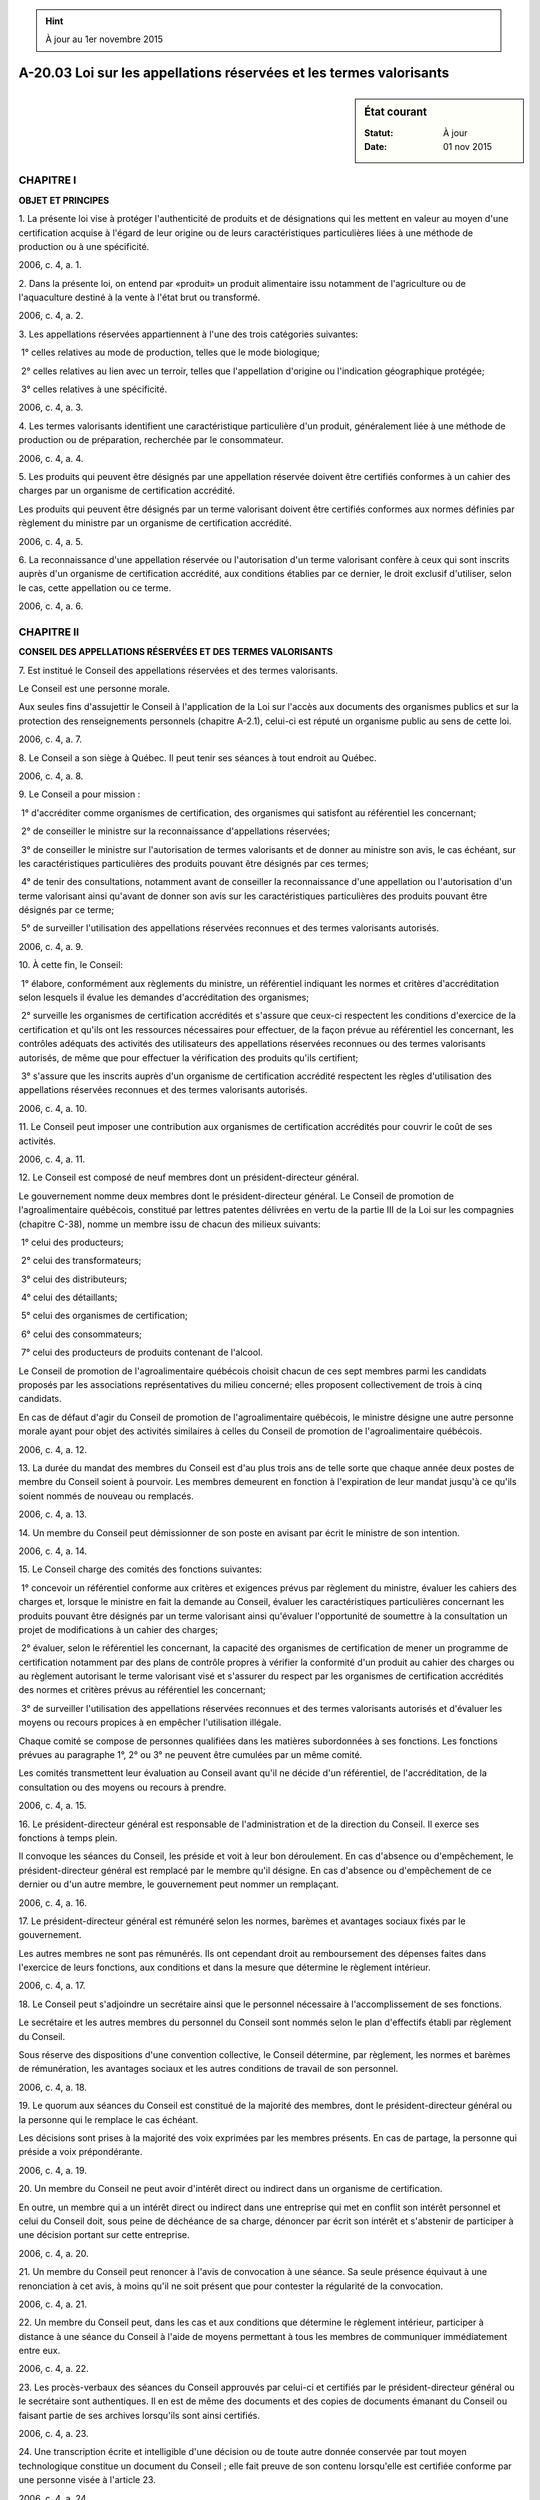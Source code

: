 .. hint:: À jour au 1er novembre 2015

.. _A-20.03:

====================================================================
A-20.03 Loi sur les appellations réservées et les termes valorisants
====================================================================

.. sidebar:: État courant

    :Statut: À jour
    :Date: 01 nov 2015



CHAPITRE I
----------

**OBJET ET PRINCIPES**

1. La présente loi vise à protéger l'authenticité de produits et de désignations qui les mettent en valeur au moyen d'une certification acquise à l'égard de leur origine ou de leurs caractéristiques particulières liées à une méthode de production ou à une spécificité.

2006, c. 4, a. 1.

2. Dans la présente loi, on entend par «produit» un produit alimentaire issu notamment de l'agriculture ou de l'aquaculture destiné à la vente à l'état brut ou transformé.

2006, c. 4, a. 2.

3. Les appellations réservées appartiennent à l'une des trois catégories suivantes:

 1° celles relatives au mode de production, telles que le mode biologique;

 2° celles relatives au lien avec un terroir, telles que l'appellation d'origine ou l'indication géographique protégée;

 3° celles relatives à une spécificité.

2006, c. 4, a. 3.

4. Les termes valorisants identifient une caractéristique particulière d'un produit, généralement liée à une méthode de production ou de préparation, recherchée par le consommateur.

2006, c. 4, a. 4.

5. Les produits qui peuvent être désignés par une appellation réservée doivent être certifiés conformes à un cahier des charges par un organisme de certification accrédité.

Les produits qui peuvent être désignés par un terme valorisant doivent être certifiés conformes aux normes définies par règlement du ministre par un organisme de certification accrédité.

2006, c. 4, a. 5.

6. La reconnaissance d'une appellation réservée ou l'autorisation d'un terme valorisant confère à ceux qui sont inscrits auprès d'un organisme de certification accrédité, aux conditions établies par ce dernier, le droit exclusif d'utiliser, selon le cas, cette appellation ou ce terme.

2006, c. 4, a. 6.

CHAPITRE II
-----------

**CONSEIL DES APPELLATIONS RÉSERVÉES ET DES TERMES VALORISANTS**

7. Est institué le Conseil des appellations réservées et des termes valorisants.

Le Conseil est une personne morale.

Aux seules fins d'assujettir le Conseil à l'application de la Loi sur l'accès aux documents des organismes publics et sur la protection des renseignements personnels (chapitre A-2.1), celui-ci est réputé un organisme public au sens de cette loi.

2006, c. 4, a. 7.

8. Le Conseil a son siège à Québec. Il peut tenir ses séances à tout endroit au Québec.

2006, c. 4, a. 8.

9. Le Conseil a pour mission :

 1° d'accréditer comme organismes de certification, des organismes qui satisfont au référentiel les concernant;

 2° de conseiller le ministre sur la reconnaissance d'appellations réservées;

 3° de conseiller le ministre sur l'autorisation de termes valorisants et de donner au ministre son avis, le cas échéant, sur les caractéristiques particulières des produits pouvant être désignés par ces termes;

 4° de tenir des consultations, notamment avant de conseiller la reconnaissance d'une appellation ou l'autorisation d'un terme valorisant ainsi qu'avant de donner son avis sur les caractéristiques particulières des produits pouvant être désignés par ce terme;

 5° de surveiller l'utilisation des appellations réservées reconnues et des termes valorisants autorisés.

2006, c. 4, a. 9.

10. À cette fin, le Conseil:

 1° élabore, conformément aux règlements du ministre, un référentiel indiquant les normes et critères d'accréditation selon lesquels il évalue les demandes d'accréditation des organismes;

 2° surveille les organismes de certification accrédités et s'assure que ceux-ci respectent les conditions d'exercice de la certification et qu'ils ont les ressources nécessaires pour effectuer, de la façon prévue au référentiel les concernant, les contrôles adéquats des activités des utilisateurs des appellations réservées reconnues ou des termes valorisants autorisés, de même que pour effectuer la vérification des produits qu'ils certifient;

 3° s'assure que les inscrits auprès d'un organisme de certification accrédité respectent les règles d'utilisation des appellations réservées reconnues et des termes valorisants autorisés.

2006, c. 4, a. 10.

11. Le Conseil peut imposer une contribution aux organismes de certification accrédités pour couvrir le coût de ses activités.

2006, c. 4, a. 11.

12. Le Conseil est composé de neuf membres dont un président-directeur général.

Le gouvernement nomme deux membres dont le président-directeur général. Le Conseil de promotion de l'agroalimentaire québécois, constitué par lettres patentes délivrées en vertu de la partie III de la Loi sur les compagnies (chapitre C-38), nomme un membre issu de chacun des milieux suivants:

 1° celui des producteurs;

 2° celui des transformateurs;

 3° celui des distributeurs;

 4° celui des détaillants;

 5° celui des organismes de certification;

 6° celui des consommateurs;

 7° celui des producteurs de produits contenant de l'alcool.

Le Conseil de promotion de l'agroalimentaire québécois choisit chacun de ces sept membres parmi les candidats proposés par les associations représentatives du milieu concerné; elles proposent collectivement de trois à cinq candidats.

En cas de défaut d'agir du Conseil de promotion de l'agroalimentaire québécois, le ministre désigne une autre personne morale ayant pour objet des activités similaires à celles du Conseil de promotion de l'agroalimentaire québécois.

2006, c. 4, a. 12.

13. La durée du mandat des membres du Conseil est d'au plus trois ans de telle sorte que chaque année deux postes de membre du Conseil soient à pourvoir. Les membres demeurent en fonction à l'expiration de leur mandat jusqu'à ce qu'ils soient nommés de nouveau ou remplacés.

2006, c. 4, a. 13.

14. Un membre du Conseil peut démissionner de son poste en avisant par écrit le ministre de son intention.

2006, c. 4, a. 14.

15. Le Conseil charge des comités des fonctions suivantes:

 1° concevoir un référentiel conforme aux critères et exigences prévus par règlement du ministre, évaluer les cahiers des charges et, lorsque le ministre en fait la demande au Conseil, évaluer les caractéristiques particulières concernant les produits pouvant être désignés par un terme valorisant ainsi qu'évaluer l'opportunité de soumettre à la consultation un projet de modifications à un cahier des charges;

 2° évaluer, selon le référentiel les concernant, la capacité des organismes de certification de mener un programme de certification notamment par des plans de contrôle propres à vérifier la conformité d'un produit au cahier des charges ou au règlement autorisant le terme valorisant visé et s'assurer du respect par les organismes de certification accrédités des normes et critères prévus au référentiel les concernant;

 3° de surveiller l'utilisation des appellations réservées reconnues et des termes valorisants autorisés et d'évaluer les moyens ou recours propices à en empêcher l'utilisation illégale.

Chaque comité se compose de personnes qualifiées dans les matières subordonnées à ses fonctions. Les fonctions prévues au paragraphe 1°, 2° ou 3° ne peuvent être cumulées par un même comité.

Les comités transmettent leur évaluation au Conseil avant qu'il ne décide d'un référentiel, de l'accréditation, de la consultation ou des moyens ou recours à prendre.

2006, c. 4, a. 15.

16. Le président-directeur général est responsable de l'administration et de la direction du Conseil. Il exerce ses fonctions à temps plein.

Il convoque les séances du Conseil, les préside et voit à leur bon déroulement. En cas d'absence ou d'empêchement, le président-directeur général est remplacé par le membre qu'il désigne. En cas d'absence ou d'empêchement de ce dernier ou d'un autre membre, le gouvernement peut nommer un remplaçant.

2006, c. 4, a. 16.

17. Le président-directeur général est rémunéré selon les normes, barèmes et avantages sociaux fixés par le gouvernement.

Les autres membres ne sont pas rémunérés. Ils ont cependant droit au remboursement des dépenses faites dans l'exercice de leurs fonctions, aux conditions et dans la mesure que détermine le règlement intérieur.

2006, c. 4, a. 17.

18. Le Conseil peut s'adjoindre un secrétaire ainsi que le personnel nécessaire à l'accomplissement de ses fonctions.

Le secrétaire et les autres membres du personnel du Conseil sont nommés selon le plan d'effectifs établi par règlement du Conseil.

Sous réserve des dispositions d'une convention collective, le Conseil détermine, par règlement, les normes et barèmes de rémunération, les avantages sociaux et les autres conditions de travail de son personnel.

2006, c. 4, a. 18.

19. Le quorum aux séances du Conseil est constitué de la majorité des membres, dont le président-directeur général ou la personne qui le remplace le cas échéant.

Les décisions sont prises à la majorité des voix exprimées par les membres présents. En cas de partage, la personne qui préside a voix prépondérante.

2006, c. 4, a. 19.

20. Un membre du Conseil ne peut avoir d'intérêt direct ou indirect dans un organisme de certification.

En outre, un membre qui a un intérêt direct ou indirect dans une entreprise qui met en conflit son intérêt personnel et celui du Conseil doit, sous peine de déchéance de sa charge, dénoncer par écrit son intérêt et s'abstenir de participer à une décision portant sur cette entreprise.

2006, c. 4, a. 20.

21. Un membre du Conseil peut renoncer à l'avis de convocation à une séance. Sa seule présence équivaut à une renonciation à cet avis, à moins qu'il ne soit présent que pour contester la régularité de la convocation.

2006, c. 4, a. 21.

22. Un membre du Conseil peut, dans les cas et aux conditions que détermine le règlement intérieur, participer à distance à une séance du Conseil à l'aide de moyens permettant à tous les membres de communiquer immédiatement entre eux.

2006, c. 4, a. 22.

23. Les procès-verbaux des séances du Conseil approuvés par celui-ci et certifiés par le président-directeur général ou le secrétaire sont authentiques. Il en est de même des documents et des copies de documents émanant du Conseil ou faisant partie de ses archives lorsqu'ils sont ainsi certifiés.

2006, c. 4, a. 23.

24. Une transcription écrite et intelligible d'une décision ou de toute autre donnée conservée par tout moyen technologique constitue un document du Conseil ; elle fait preuve de son contenu lorsqu'elle est certifiée conforme par une personne visée à l'article 23.

2006, c. 4, a. 24.

25. Aucun acte, document ou écrit n'engage le Conseil ni ne peut lui être attribué s'il n'est signé par le président-directeur général ou le secrétaire.

2006, c. 4, a. 25.

26. Le règlement intérieur du Conseil peut permettre, dans les conditions qu'il prévoit et sur les documents qui y sont indiqués, qu'une signature soit apposée au moyen d'un appareil automatique ou qu'un fac-similé d'une signature soit gravé, lithographié ou imprimé. Toutefois, le fac-similé n'équivaut à la signature elle-même que si le document est contresigné par une personne visée à l'article 23.

2006, c. 4, a. 26.

27. Le secrétaire ou un membre du personnel du Conseil qui a un intérêt direct ou indirect dans une entreprise mettant en conflit son intérêt personnel et celui du Conseil doit, sous peine de congédiement, dénoncer par écrit son intérêt au président-directeur général.

2006, c. 4, a. 27.

28. Un membre, le secrétaire et le personnel du Conseil ne peuvent être poursuivis en justice en raison d'un acte accompli de bonne foi dans l'exercice de leurs fonctions.

2006, c. 4, a. 28.

29. Le Conseil transmet au ministre tout renseignement personnel ou autre qu'il détient en application de la présente loi et nécessaire à l'application de l'article 4 de la Loi sur les produits alimentaires (chapitre P-29) ou d'un règlement pris en vertu des paragraphes e, h ou m de l'article 40 de cette loi.

2006, c. 4, a. 29; 2006, c. 22, a. 175.

CHAPITRE III
------------

**CONTRÔLES**

SECTION I
~~~~~~~~~

**RECONNAISSANCE ET AUTORISATION**

30. Lorsqu'un ou plusieurs organismes de certification démontrent au Conseil qu'ils satisfont aux normes et critères prévus au référentiel les concernant et qu'ils fournissent les documents et les renseignements prescrits par règlement du ministre, celui-ci, sur recommandation du Conseil:

 1° reconnaît, le cas échéant, l'appellation réservée demandée;

 2° prend, le cas échéant, un règlement pour autoriser un terme valorisant et définir les normes auxquelles les produits doivent satisfaire pour être ainsi désignés.

Dans le cas d'une appellation réservée ou d'un terme valorisant à l'égard d'un produit contenant de l'alcool, au sens donné à ce mot dans la Loi sur les infractions en matière de boissons alcooliques (chapitre I-8.1), le ministre doit, en outre, prendre l'avis du ministre responsable de l'application de cette loi et du ministre responsable de l'application des sections III et IV de la Loi sur la Société des alcools du Québec (chapitre S-13).

2006, c. 4, a. 30.

31. Le ministre donne avis à la Gazette officielle du Québec de la reconnaissance d'une appellation réservée.

L'avis contient les renseignements nécessaires pour prendre connaissance du cahier des charges.

2006, c. 4, a. 31.

32. La reconnaissance d'une appellation réservée prend effet à la date de la publication de l'avis à la Gazette officielle du Québec et l'autorisation d'un terme valorisant prend effet à la date de l'entrée en vigueur du règlement.

Dès lors, le pouvoir du Conseil d'accréditer un organisme de certification s'exerce et le Conseil contrôle l'appellation réservée telle que reconnue ou le terme valorisant tel qu'autorisé.

Malgré le premier alinéa, le ministre peut, afin de permettre aux personnes concernées par une appellation réservée de se conformer aux dispositions de la présente loi, retarder la prise d'effet de l'avis.

2006, c. 4, a. 32.

33. Le Conseil peut exercer des recours contre quiconque utilise une appellation réservée reconnue ou un terme valorisant autorisé pour des produits qui ne sont pas certifiés par un organisme de certification accrédité.

2006, c. 4, a. 33.

SECTION II
~~~~~~~~~~

**INSPECTION ET SAISIE**

34. Le ministre, sur recommandation du Conseil, nomme parmi le personnel du Conseil les inspecteurs, les analystes et les autres agents nécessaires à l'application de la présente loi et de ses règlements.

2006, c. 4, a. 34.

35. L'inspecteur qui a des motifs raisonnables de croire que des produits ou des objets auxquels s'appliquent la présente loi ou ses règlements se trouvent dans un lieu peut, dans l'exercice de ses fonctions:

 1° pénétrer, à toute heure raisonnable, dans ce lieu;

 2° inspecter ces produits, ce lieu et tout objet auxquels la présente loi et ses règlements s'appliquent et prélever gratuitement des échantillons;

 3° prendre des photographies ou effectuer des enregistrements;

 4° exiger la communication pour examen, reproduction ou établissement d'extraits, de tout livre, connaissement, dossier ou autre document s'il a des motifs raisonnables de croire qu'ils contiennent des renseignements relatifs à l'application de la présente loi ou de ses règlements.

2006, c. 4, a. 35.

36. L'inspecteur peut, dans l'exercice de ses fonctions, exiger de quiconque les documents ou renseignements requis qu'il détient pour lui permettre de s'assurer de la conformité d'un produit ou d'un objet avec les dispositions de la présente loi ou de ses règlements. Celui-ci doit fournir ces documents ou renseignements à l'inspecteur dans le délai raisonnable fixé par ce dernier.

2006, c. 4, a. 36.

37. L'inspecteur peut saisir tout produit ou tout objet auquel s'applique la présente loi s'il a des motifs raisonnables de croire que ce produit ou cet objet a servi à commettre une infraction à la présente loi ou à ses règlements.

2006, c. 4, a. 37.

38. Un inspecteur, un analyste ou un agent doit, sur demande, s'identifier et exhiber un certificat signé par le ministre attestant sa qualité.

Quiconque entrave le travail d'un inspecteur, d'un analyste ou d'un autre agent dans l'exercice de ses fonctions, l'induit en erreur ou tente de le faire, néglige ou refuse de lui obéir, commet une infraction et est passible d'une amende de 1 000 $ à 6 000 $ et, en cas de récidive, d'une amende de 3 000 $ à 18 000 $.

2006, c. 4, a. 38.

SECTION III
~~~~~~~~~~~

**AUTORISATION DE REMÉDIER**

39. Le ministre peut, s'il le juge à propos, accorder au propriétaire ou au possesseur d'un produit saisi qui en fait la demande, l'autorisation de rendre la désignation du produit conforme à la présente loi ou aux règlements du ministre. Le ministre l'autorise, sur avis du Conseil, aux conditions que le ministre détermine notamment à l'égard de l'emballage, de l'étiquetage, des mentions, des sigles, des symboles ou d'autres signes se rapportant au produit ou à sa désignation.

La demande doit être faite au ministre par écrit dans les 30 jours qui suivent la date de la saisie. Elle est accompagnée d'une description détaillée des moyens proposés, d'une indication de la durée ainsi que de la date prévue de leur réalisation aux fins de rendre la désignation du produit conforme à la présente loi ou aux règlements du ministre.

La demande est également accompagnée de l'engagement écrit d'en assumer les coûts et de rembourser au Conseil les coûts d'inspection et autres frais en rapport avec la vérification du produit.

Si le Conseil est satisfait de la preuve fournie par le titulaire de l'autorisation à l'effet que la désignation du produit est rendue conforme à la présente loi et aux règlements du ministre, il atteste ce fait par écrit.

La saisie est levée à compter de la date de la réception de cette attestation par le titulaire de l'autorisation. Le Conseil en informe le ministre par écrit.

2006, c. 4, a. 39.

40. Le ministre peut, sur recommandation du Conseil, révoquer l'autorisation prévue à l'article 39 lorsque son titulaire fait défaut de se conformer à l'une des conditions qui y sont mentionnées. La révocation de l'autorisation oblige le titulaire à éliminer le produit à ses frais dans le délai fixé par le ministre et selon ses instructions. En cas de défaut, le produit est confisqué par un inspecteur et le Conseil élimine le produit en lieu et place du titulaire défaillant et à ses frais.

2006, c. 4, a. 40.

SECTION IV
~~~~~~~~~~

**DISPOSITION DE LA CHOSE SAISIE**

41. Le propriétaire ou le possesseur de la chose saisie en assume la garde. Toutefois, l'inspecteur peut, s'il le juge à propos, placer cette chose dans un autre lieu pour fins de garde. Le gardien assume en outre la garde de la chose saisie mise en preuve, à moins que le juge qui l'a reçue en preuve n'en décide autrement. La garde de la chose saisie est maintenue jusqu'à ce qu'il en soit disposé conformément aux articles 39, 42, 43, 44 ou 45, ou en cas de poursuite, jusqu'à ce qu'un juge en ait disposé par jugement.

2006, c. 4, a. 41.

42. La chose saisie doit être remise au propriétaire ou au possesseur lorsque survient l'une ou l'autre des situations suivantes:

 1° un délai de 90 jours s'est écoulé depuis la date de la saisie et aucune poursuite n'a été intentée ou aucune autorisation n'a été donnée en vertu de l'article 39;

 2° l'inspecteur est d'avis, après vérification au cours de ce délai, qu'il n'y a pas eu infraction à la présente loi ou à ses règlements ou que le propriétaire ou le possesseur de la chose saisie s'est conformé, depuis la saisie, à la présente loi ou à ses règlements.

2006, c. 4, a. 42.

43. Lorsque la chose saisie est périssable ou susceptible de se déprécier rapidement, un juge peut en autoriser la vente à la demande du saisissant.

Un préavis d'au moins un jour franc de cette demande est signifié au saisi et aux personnes qui prétendent avoir droit à cette chose. Toutefois, le juge peut dispenser le saisissant d'effectuer cette signification, si la détérioration de la chose est imminente.

La vente est effectuée aux conditions que le juge détermine. Le produit de la vente est déposé auprès du ministre des Finances conformément à la Loi sur les dépôts et consignations (chapitre D-5).

2006, c. 4, a. 43.

44. Le propriétaire ou le possesseur de la chose saisie peut, à tout moment, demander à un juge que cette chose ou le produit de sa vente lui soit remis sauf lorsqu'il s'est prévalu de l'article 39.

Cette demande doit être signifiée au saisissant ou, si une poursuite est intentée, au poursuivant.

Le juge accueille cette demande, s'il est convaincu que le demandeur subira un préjudice sérieux ou irréparable si la rétention de la chose saisie ou du produit de sa vente se poursuit et que sa remise n'entravera pas le cours de la justice.

2006, c. 4, a. 44.

45. Si le propriétaire ou le possesseur d'une chose saisie est inconnu ou introuvable, la chose saisie ou le produit de sa vente est remis au ministre du Revenu 90 jours après la date de la saisie, avec un état descriptif et indiquant, le cas échéant, les nom et dernière adresse connue de l'ayant droit.

La Loi sur les biens non réclamés (chapitre B-5.1) s'applique à ce qui est remis au ministre du Revenu.

2006, c. 4, a. 45; 2011, c. 10, a. 98.

46. Sur demande du saisissant, un juge peut ordonner que la période de maintien sous saisie soit prolongée pour un maximum de 90 jours.

2006, c. 4, a. 46.

47. Sur déclaration de culpabilité pour une infraction à une disposition de la présente loi ou de ses règlements, un juge peut, à la demande de l'une des parties, prononcer la confiscation de la chose saisie ou du produit de sa vente.

Un préavis de la demande de confiscation doit être donné à l'autre partie et au saisi, sauf s'ils sont en présence du juge.

Le Conseil prescrit la manière dont il est disposé de la chose ou du produit de sa vente confisqué en vertu du présent article.

2006, c. 4, a. 47.

48. Nul ne peut, sans l'assentiment d'un inspecteur, vendre ou mettre en vente une chose saisie ou confisquée ni enlever ou permettre d'enlever cette chose, son contenant, le bulletin de saisie ou de confiscation, ni enlever ou briser des scellés apposés par un inspecteur.

2006, c. 4, a. 48.

CHAPITRE IV
-----------

**ACCRÉDITATION**

SECTION I
~~~~~~~~~

**PROCÉDURE D'ACCRÉDITATION**

49. A droit à l'accréditation en vue de certifier la conformité de produits à un cahier des charges ou aux normes définies par règlement du ministre, l'organisme constitué en personne morale qui en fait la demande au Conseil et qui, de l'avis de ce dernier, satisfait au référentiel le concernant.

Pour l'application de la présente loi, l'unité administrative du Centre de recherche industrielle du Québec appelée «Bureau de normalisation du Québec» visée à l'article 16 de la Loi sur le Centre de recherche industrielle du Québec (chapitre C-8.1) est considérée comme étant un organisme constitué en personne morale.

Notamment, le Conseil doit s'assurer que l'organisme requérant peut mener un programme de certification propre au cahier des charges ou aux normes définies par règlement du ministre.

2006, c. 4, a. 49.

50. La demande d'accréditation d'un organisme doit être accompagnée de tous les documents prévus au référentiel le concernant et aux règlements. Elle doit aussi être accompagnée de la liste de ceux qui sont inscrits et de la liste des produits que l'organisme entend certifier.

2006, c. 4, a. 50.

51. Le Conseil peut, de plus, exiger de l'organisme requérant tout renseignement ou tout document qu'il juge pertinent à l'examen de la demande. Il peut exiger de visiter, de la façon prévue au référentiel, les installations de l'organisme requérant ainsi que celles de ceux qui sont inscrits.

2006, c. 4, a. 51.

52. Dans le cas où le Conseil est d'avis que l'organisme requérant ne satisfait pas aux normes et critères du référentiel le concernant, il doit, après lui avoir donné l'occasion de présenter ses observations, motiver son refus.

2006, c. 4, a. 52.

SECTION II
~~~~~~~~~~

**EFFET DE L'ACCRÉDITATION**

53. À l'expiration d'un délai de 15 jours suivant la date d'envoi aux intéressés de sa décision d'accréditer l'organisme de certification, le Conseil en donne avis à la Gazette officielle du Québec. Cette décision prend effet à compter de la date de la publication de l'avis.

2006, c. 4, a. 53.

54. L'accréditation confère à un organisme de certification à l'égard de l'appellation réservée reconnue ou du terme valorisant autorisé les obligations et pouvoirs suivants:

 1° mener un programme de certification des produits conforme au référentiel le concernant;

 2° se garder de restreindre indûment l'accessibilité de ses services à ceux qui sont visés ou dont les activités sont contrôlées par un cahier des charges ou un règlement autorisant un terme valorisant;

 3° certifier des produits désignés par l'appellation réservée reconnue conformes au cahier des charges ou certifier des produits désignés par le terme valorisant autorisé conformes au règlement du ministre;

 4° s'assurer du respect par ceux qui sont inscrits du cahier des charges ou des normes définies par règlement du ministre;

 5° recevoir et transmettre au Conseil tout projet de modification à un cahier des charges;

 6° tenir à jour et rendre accessibles la liste de ceux qui sont inscrits de même que leurs coordonnées d'affaires ainsi que la liste des produits qu'il certifie, lesquelles ont un caractère public;

 7° imposer une contribution à ceux qui sont inscrits pour couvrir ses frais d'exploitation.

2006, c. 4, a. 54.

SECTION III
~~~~~~~~~~~

**RETRAIT DE L'ACCRÉDITATION**

55. Le Conseil doit, avant de retirer son accréditation à un organisme de certification, l'informer des motifs du retrait et, le cas échéant, des correctifs qui devraient être apportés afin de l'éviter. Il doit également permettre à l'organisme de certification visé de présenter ses observations.

2006, c. 4, a. 55.

56. À l'expiration d'un délai de 15 jours suivant la date d'envoi aux intéressés de sa décision de retirer l'accréditation, le Conseil en donne avis à la Gazette officielle du Québec. Ce retrait prend effet à compter de la date de la publication de l'avis.

2006, c. 4, a. 56.

CHAPITRE V
----------

**POUVOIRS DU GOUVERNEMENT ET DU MINISTRE**

SECTION I
~~~~~~~~~

**POUVOIRS RÉGLEMENTAIRES**

57. Le ministre peut, par règlement :

 1° déterminer les critères et exigences pour la reconnaissance des appellations réservées;

 2° prescrire les documents et renseignements qui doivent accompagner la demande de reconnaissance des appellations réservées;

 3° déterminer les critères et les exigences auxquels doit correspondre un référentiel du Conseil et auxquels doivent se conformer les organismes de certification qui demandent une accréditation. Ces critères et exigences peuvent varier selon la catégorie d'appellations réservées, selon que le référentiel vise les organismes de certification de produits contenant de l'alcool, ou selon le groupe de termes valorisants autorisés qu'il détermine;

 4° déterminer les mentions, les sigles, les symboles ou les autres signes identifiant les appellations réservées reconnues ou les termes valorisants autorisés et en régir l'utilisation;

 5° déterminer le contenu et les moyens de diffusion d'un avis de consultation du Conseil ou toute autre condition liée à la consultation.

2006, c. 4, a. 57.

58. Le gouvernement peut par règlement prendre toute disposition nécessaire à l'application de la présente loi.

2006, c. 4, a. 58.

59. Le ministre doit dans un règlement par lequel il autorise un terme valorisant:

 1° identifier le terme valorisant et les produits, ou leur catégorie, pouvant être ainsi désignés;

 2° définir les normes auxquelles ces produits ou ceux de leur catégorie doivent satisfaire pour être ainsi désignés.

2006, c. 4, a. 59.

SECTION II
~~~~~~~~~~

**AUTRES POUVOIRS DU MINISTRE**

60. Le ministre peut, sur recommandation du Conseil, agréer un organisme de certification accrédité par un organisme d'accréditation relevant d'une autre autorité administrative. Il donne avis de cet agrément à la Gazette officielle du Québec.

Dès la publication de cet avis, un produit désigné par une appellation réservée ou par un terme valorisant, certifié par l'organisme nommé dans l'avis, est réputé être un produit désigné conformément à la présente loi.

Le ministre peut, de sa propre initiative ou sur recommandation du Conseil, révoquer l'agrément d'un tel organisme. Il informe l'organisme et le Conseil de cette révocation et en donne avis à la Gazette officielle du Québec. Le Conseil doit alors veiller à ce que la désignation des produits concernés soit rendue conforme à la présente loi et à ses règlements.

2006, c. 4, a. 60.

61. Le ministre peut, après avoir demandé l'avis du Conseil, annuler la reconnaissance d'une appellation notamment pour le motif que plus aucun organisme de certification accrédité ne satisfait aux normes et critères du référentiel concerné. Le Conseil doit, le cas échéant, indiquer dans son avis les correctifs qui pourraient être apportés afin d'éviter l'annulation de la reconnaissance.

Dans tous les cas, le ministre doit préalablement informer les intéressés des motifs de l'annulation et, le cas échéant, des correctifs qu'il estime devoir être apportés afin de l'éviter.

2006, c. 4, a. 61.

62. Le ministre donne avis de l'annulation de la reconnaissance de l'appellation réservée à la Gazette officielle du Québec, laquelle prend effet à la date de la publication de l'avis.

Malgré le premier alinéa, le ministre peut, afin de permettre aux intéressés de se conformer à la loi, retarder la prise d'effet de l'annulation.

2006, c. 4, a. 62.

CHAPITRE VI
-----------

**INFRACTIONS ET PEINES**

63. Il est interdit d'utiliser une appellation réservée reconnue ou un terme valorisant autorisé sur un produit, sur son emballage, sur son étiquetage ou dans la publicité, dans un document commercial ou dans la présentation de ce produit à moins d'être inscrit auprès d'un organisme de certification accrédité et à moins que ce produit ne soit un produit certifié conforme au cahier des charges ou au règlement le concernant, par un tel organisme.

Celui qui est visé au cahier des charges ou à un règlement autorisant un terme valorisant, ou dont l'activité est contrôlée par ce cahier ou ce règlement, et qui contrevient au premier alinéa commet une infraction et est passible des amendes prévues à l'article 68.

2006, c. 4, a. 63.

64. Nul ne peut vendre ou détenir en vue de la vente un produit désigné par une appellation réservée reconnue ou un terme valorisant autorisé à moins que ce produit ne soit certifié par un organisme de certification accrédité.

2006, c. 4, a. 64.

65. En l'absence de toute preuve contraire, celui qui détient un produit en quantité qui excède les besoins de sa propre consommation est présumé destiner ce produit à la vente.

2006, c. 4, a. 65.

66. Lorsqu'une personne morale, une société, une association ou un organisme commet une infraction à la présente loi ou à un de ses règlements, l'administrateur, le dirigeant, l'employé, l'associé ou le mandataire de la personne morale, société, association ou organisme qui a ordonné, autorisé ou conseillé la commission de l'infraction ou qui y a consenti est réputé être partie à l'infraction et est passible de la peine prévue pour cette infraction que la personne morale, la société, l'association ou l'organisme ait ou non été poursuivi, déclaré coupable ou réputé être déclaré coupable.

2006, c. 4, a. 66.

67. Quiconque conseille, encourage, incite une autre personne à commettre une infraction ou participe à une infraction commise par une autre personne commet l'infraction et est passible de la même peine.

2006, c. 4, a. 67.

68. Quiconque contrevient à une disposition de l'un des articles 48 ou 64 de la loi ou à une disposition d'un règlement pris en application du paragraphe 4° de l'article 57 commet une infraction et est passible d'une amende de 2 000 $ à 20 000 $ et, en cas de récidive, d'une amende de 4 000 $ à 60 000 $.

Dans la détermination du montant de l'amende, le tribunal tient compte notamment des avantages que le contrevenant en a retirés et des conséquences socio-économiques.

2006, c. 4, a. 68.

69. Une poursuite pénale pour une infraction visée aux articles 63 ou 68 peut être intentée, conformément à l'article 10 du Code de procédure pénale (chapitre C-25.1), par le Conseil des appellations réservées et des termes valorisants.

2006, c. 4, a. 69.

70. L'amende imposée pour sanctionner une infraction appartient au Conseil des appellations réservées et des termes valorisants lorsqu'il a intenté la poursuite pénale.

2006, c. 4, a. 70.

CHAPITRE VII
------------

**DISPOSITIONS DIVERSES**

SECTION I
~~~~~~~~~

**FINANCEMENT DU CONSEIL**

71. Les activités du Conseil sont autofinancées à même les contributions qu'il perçoit en vertu de la présente loi.

Malgré le premier alinéa, le ministre peut contribuer au financement des activités du Conseil jusqu'à concurrence des montants déterminés par le gouvernement.

2006, c. 4, a. 71.

SECTION II
~~~~~~~~~~

**DISPOSITIONS TRANSITOIRES ET FINALES**

72. (Omis).

2006, c. 4, a. 72.

73. Les dispositions du Règlement sur les appellations réservées, édicté par arrêté ministériel du 10 septembre 1997 (1997, G.O. 2, 6398), demeurent en vigueur jusqu'à ce qu'elles soient remplacées ou abrogées par un règlement pris en vertu de la présente loi.

2006, c. 4, a. 73.

74. Le Conseil d'accréditation du Québec constitué le 16 juillet 1998 par lettres patentes délivrées en vertu de la partie III de la Loi sur les compagnies (chapitre C-38) est dissous le 31 décembre 2007 et le Conseil des appellations réservées et des termes valorisants institué en vertu de l'article 7 de la présente loi en assume les droits et les obligations.

2006, c. 4, a. 74.

75. À moins que le contexte ne s'y oppose et compte tenu des adaptations nécessaires, dans toute loi et dans tout règlement, décret ou autre texte d'application, un renvoi à la Loi sur les appellations réservées (chapitre A-20.02) ou à l'une de ses dispositions devient un renvoi à la présente loi ou à la disposition correspondante de celle-ci.

2006, c. 4, a. 75.

76. Les appellations réservées reconnues en vertu de la Loi sur les appellations réservées (chapitre A-20.02) sont réputées être des appellations réservées reconnues en vertu de la présente loi.

2006, c. 4, a. 76.

77. Les organismes de certification accrédités en vertu de la Loi sur les appellations réservées (chapitre A-20.02) sont réputés être des organismes de certification accrédités en vertu de la présente loi.

2006, c. 4, a. 77.

78. Les organismes de certification accrédités par un organisme d'accréditation relevant d'une autre autorité administrative qui ont été acceptés avant le 15 juin 2008 par le Conseil d'accréditation du Québec, sont réputés, à l'égard des produits importés qu'ils certifient, être agréés conformément à la présente loi jusqu'à ce que le ministre prenne une décision les concernant en vertu de l'article 60.

Le Conseil doit à leur égard transmettre au ministre sa recommandation avant le 16 juin 2011.

2006, c. 4, a. 78.

79. Le ministre de l'Agriculture, des Pêcheries et de l'Alimentation est responsable de l'application de la présente loi.

2006, c. 4, a. 79.

80. (Omis).

2006, c. 4, a. 80.

ANNEXES ABROGATIVES

Conformément à l'article 9 de la Loi sur la refonte des lois et des règlements (chapitre R-3), le chapitre 4 des lois de 2006, tel qu'en vigueur le 1er janvier 2007, à l'exception de l'article 80, est abrogé à compter de l'entrée en vigueur du chapitre A-20.03 des Lois refondues.

Conformément à l'article 9 de la Loi sur la refonte des lois et des règlements (chapitre R-3), les articles 1 à 6, 9 à 11, 15, 30 à 70 et 72 à 78 du chapitre 4 des lois de 2006, tels qu'en vigueur le 1er août 2008, sont abrogés à compter de l'entrée en vigueur de la mise à jour au 1er août 2008 du chapitre A-20.03 des Lois refondues.
